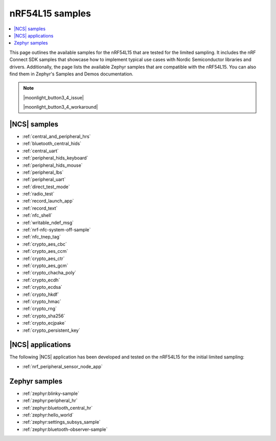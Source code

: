 .. _ug_nrf54l15_samples:

nRF54L15 samples
################

.. contents::
   :local:
   :depth: 2

This page outlines the available samples for the nRF54L15 that are tested for the limited sampling.
It includes the nRF Connect SDK samples that showcase how to implement typical use cases with Nordic Semiconductor libraries and drivers.
Additionally, the page lists the available Zephyr samples that are compatible with the nRF54L15. You can also find them in Zephyr's Samples and Demos documentation.

.. note::
   |moonlight_button3_4_issue|

   |moonlight_button3_4_workaround|

|NCS| samples
*************

* :ref:`central_and_peripheral_hrs`
* :ref:`bluetooth_central_hids`
* :ref:`central_uart`
* :ref:`peripheral_hids_keyboard`
* :ref:`peripheral_hids_mouse`
* :ref:`peripheral_lbs`
* :ref:`peripheral_uart`
* :ref:`direct_test_mode`
* :ref:`radio_test`
* :ref:`record_launch_app`
* :ref:`record_text`
* :ref:`nfc_shell`
* :ref:`writable_ndef_msg`
* :ref:`nrf-nfc-system-off-sample`
* :ref:`nfc_tnep_tag`
* :ref:`crypto_aes_cbc`
* :ref:`crypto_aes_ccm`
* :ref:`crypto_aes_ctr`
* :ref:`crypto_aes_gcm`
* :ref:`crypto_chacha_poly`
* :ref:`crypto_ecdh`
* :ref:`crypto_ecdsa`
* :ref:`crypto_hkdf`
* :ref:`crypto_hmac`
* :ref:`crypto_rng`
* :ref:`crypto_sha256`
* :ref:`crypto_ecjpake`
* :ref:`crypto_persistent_key`

|NCS| applications
******************

The following |NCS| application has been developed and tested on the nRF54L15 for the initial limited sampling:

* :ref:`nrf_peripheral_sensor_node_app`

Zephyr samples
**************

* :ref:`zephyr:blinky-sample`
* :ref:`zephyr:peripheral_hr`
* :ref:`zephyr:bluetooth_central_hr`
* :ref:`zephyr:hello_world`
* :ref:`zephyr:settings_subsys_sample`
* :ref:`zephyr:bluetooth-observer-sample`
